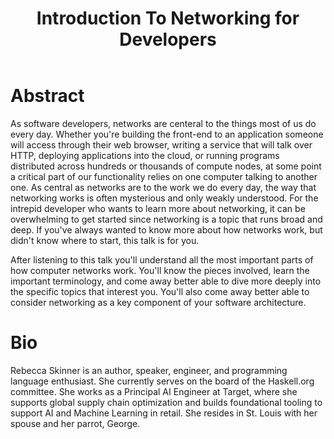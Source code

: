 #+title: Introduction To Networking for Developers

* Abstract

As software developers, networks are centeral to the things most of us
do every day. Whether you're building the front-end to an application
someone will access through their web browser, writing a service that
will talk over HTTP, deploying applications into the cloud, or running
programs distributed across hundreds or thousands of compute nodes, at
some point a critical part of our functionality relies on one computer
talking to another one.  As central as networks are to the work we do
every day, the way that networking works is often mysterious and only
weakly understood. For the intrepid developer who wants to learn more
about networking, it can be overwhelming to get started since
networking is a topic that runs broad and deep. If you've always
wanted to know more about how networks work, but didn't know where to
start, this talk is for you.

After listening to this talk you'll understand all the most important
parts of how computer networks work.  You'll know the pieces involved,
learn the important terminology, and come away better able to dive
more deeply into the specific topics that interest you. You'll also
come away better able to consider networking as a key component of
your software architecture.

* Bio

Rebecca Skinner is an author, speaker, engineer, and programming
language enthusiast. She currently serves on the board of the
Haskell.org committee. She works as a Principal AI Engineer at Target,
where she supports global supply chain optimization and builds
foundational tooling to support AI and Machine Learning in retail. She
resides in St. Louis with her spouse and her parrot, George.
